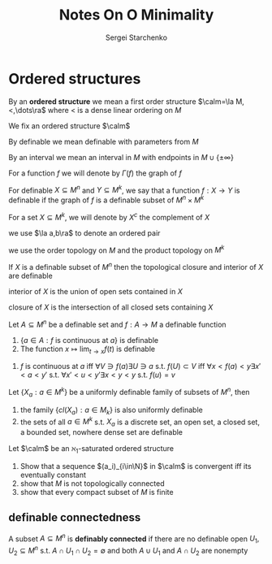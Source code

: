 #+title: Notes On O Minimality

#+AUTHOR: Sergei Starchenko

#+LATEX_HEADER: \graphicspath{{../../books/}}
#+LATEX_HEADER: \input{../preamble.tex}
#+LATEX_HEADER: \makeindex
* Ordered structures
    By an *ordered structure* we mean a first order structure \(\calm=\la M,<,\dots\ra\) where < is a dense linear
    ordering on \(M\)

    We fix an ordered structure \(\calm\)

    By definable we mean definable with parameters from \(M\)

    By an interval we mean an interval in \(M\) with endpoints in \(M\cup\{\pm\infty\}\)

    For a function \(f\) we will denote by \(\Gamma(f)\) the graph of \(f\)

    For definable \(X\subseteq M^n\) and \(Y\subseteq M^k\), we say that a function \(f:X\to Y\) is definable if the
    graph of \(f\) is a definable subset of \(M^n\times M^k\)

    For a set \(X\subseteq M^k\), we will denote by \(X^c\) the complement of \(X\)

    we use \(\la a,b\ra\) to denote an ordered pair

    we use the order topology on \(M\) and the product topology on \(M^k\)

    #+ATTR_LATEX: :options []
    #+BEGIN_proposition
    If \(X\) is a definable subset of \(M^n\) then the topological closure and interior of \(X\) are definable
    #+END_proposition

    #+BEGIN_proof
    interior of \(X\) is the union of open sets contained in \(X\)

    closure of \(X\) is the intersection of all closed sets containing \(X\)
    #+END_proof

    #+ATTR_LATEX: :options []
    #+BEGIN_proposition
    Let \(A\subseteq M^n\) be a definable set and \(f:A\to M\) a definable function
    1. \(\{a\in A:f\text{ is continuous at }a\}\) is definable
    2. The function \(x\mapsto\lim_{t\to x}f(t)\) is definable
    #+END_proposition

    #+BEGIN_proof
    1. \(f\) is continuous at \(a\) iff \(\forall V\ni f(a)\exists U\ni a\) s.t. \(f(U)\subset V\) iff
       \(\forall x<f(a)<y\exists x'<a<y'\) s.t. \(\forall x'<u<y'\exists x<y<y\) s.t. \(f(u)=v\)
    #+END_proof

    #+ATTR_LATEX: :options [Uniform definability]
    #+BEGIN_proposition
    Let \(\{X_a:a\in M^k\}\) be a uniformly definable family of subsets of \(M^n\), then
    1. the family \(\{cl(X_a):a\in M_k\}\) is also uniformly definable
    2. the sets of all \(a\in M^k\) s.t. \(X_a\) is a discrete set, an open set, a closed set, a
       bounded set, nowhere dense set are definable
    #+END_proposition

    #+BEGIN_exercise
    Let \(\calm\) be an \(\aleph_1\)-saturated ordered structure
    1. Show that a sequence \((a_i)_{i\in\N}\) in \(\calm\) is convergent iff its eventually constant
    2. show that \(M\) is not topologically connected
    3. show that every compact subset of \(M\) is finite
    #+END_exercise
** definable connectedness
    #+ATTR_LATEX: :options []
    #+BEGIN_definition
    A subset \(A\subseteq M^n\) is *definably connected* if there are no definable open \(U_1,U_2\subseteq M^n\)
    s.t. \(A\cap U_1\cap U_2=\emptyset\) and both \(A\cup U_1\) and \(A\cap U_2\) are nonempty
    #+END_definition
